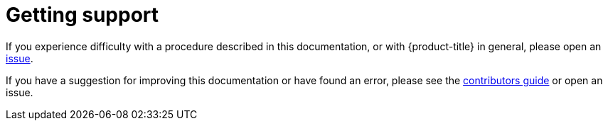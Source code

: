 // Module included in the following assemblies:
//
// * support/getting-support.adoc
// * service_mesh/v1x/servicemesh-release-notes.adoc
// * service_mesh/v2x/servicemesh-release-notes.adoc

[id="support_{context}"]
= Getting support

If you experience difficulty with a procedure described in this documentation, or with {product-title} in general, please open an link:https://issues.jboss.org/projects/MAISTRA[issue].

// TODO: verify that these settings apply for Service Mesh and OpenShift virtualization, etc.
If you have a suggestion for improving this documentation or have found an
error, please see the link:https://maistra.io/contribute/[contributors guide] or open an issue.
